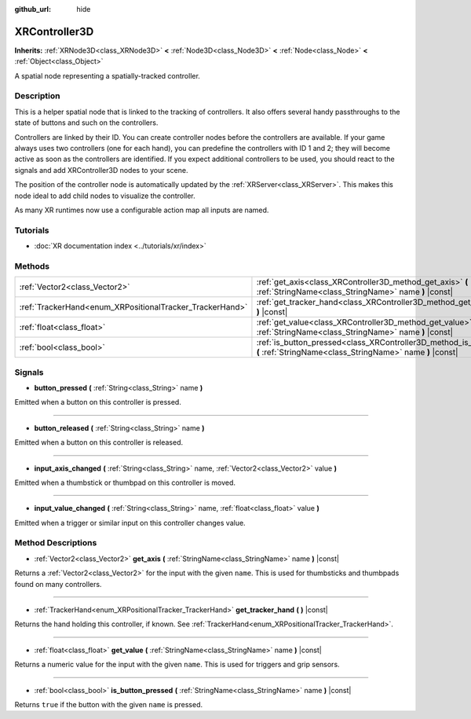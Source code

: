 :github_url: hide

.. Generated automatically by doc/tools/make_rst.py in Godot's source tree.
.. DO NOT EDIT THIS FILE, but the XRController3D.xml source instead.
.. The source is found in doc/classes or modules/<name>/doc_classes.

.. _class_XRController3D:

XRController3D
==============

**Inherits:** :ref:`XRNode3D<class_XRNode3D>` **<** :ref:`Node3D<class_Node3D>` **<** :ref:`Node<class_Node>` **<** :ref:`Object<class_Object>`

A spatial node representing a spatially-tracked controller.

Description
-----------

This is a helper spatial node that is linked to the tracking of controllers. It also offers several handy passthroughs to the state of buttons and such on the controllers.

Controllers are linked by their ID. You can create controller nodes before the controllers are available. If your game always uses two controllers (one for each hand), you can predefine the controllers with ID 1 and 2; they will become active as soon as the controllers are identified. If you expect additional controllers to be used, you should react to the signals and add XRController3D nodes to your scene.

The position of the controller node is automatically updated by the :ref:`XRServer<class_XRServer>`. This makes this node ideal to add child nodes to visualize the controller.

As many XR runtimes now use a configurable action map all inputs are named.

Tutorials
---------

- :doc:`XR documentation index <../tutorials/xr/index>`

Methods
-------

+----------------------------------------------------------+--------------------------------------------------------------------------------------------------------------------------------------+
| :ref:`Vector2<class_Vector2>`                            | :ref:`get_axis<class_XRController3D_method_get_axis>` **(** :ref:`StringName<class_StringName>` name **)** |const|                   |
+----------------------------------------------------------+--------------------------------------------------------------------------------------------------------------------------------------+
| :ref:`TrackerHand<enum_XRPositionalTracker_TrackerHand>` | :ref:`get_tracker_hand<class_XRController3D_method_get_tracker_hand>` **(** **)** |const|                                            |
+----------------------------------------------------------+--------------------------------------------------------------------------------------------------------------------------------------+
| :ref:`float<class_float>`                                | :ref:`get_value<class_XRController3D_method_get_value>` **(** :ref:`StringName<class_StringName>` name **)** |const|                 |
+----------------------------------------------------------+--------------------------------------------------------------------------------------------------------------------------------------+
| :ref:`bool<class_bool>`                                  | :ref:`is_button_pressed<class_XRController3D_method_is_button_pressed>` **(** :ref:`StringName<class_StringName>` name **)** |const| |
+----------------------------------------------------------+--------------------------------------------------------------------------------------------------------------------------------------+

Signals
-------

.. _class_XRController3D_signal_button_pressed:

- **button_pressed** **(** :ref:`String<class_String>` name **)**

Emitted when a button on this controller is pressed.

----

.. _class_XRController3D_signal_button_released:

- **button_released** **(** :ref:`String<class_String>` name **)**

Emitted when a button on this controller is released.

----

.. _class_XRController3D_signal_input_axis_changed:

- **input_axis_changed** **(** :ref:`String<class_String>` name, :ref:`Vector2<class_Vector2>` value **)**

Emitted when a thumbstick or thumbpad on this controller is moved.

----

.. _class_XRController3D_signal_input_value_changed:

- **input_value_changed** **(** :ref:`String<class_String>` name, :ref:`float<class_float>` value **)**

Emitted when a trigger or similar input on this controller changes value.

Method Descriptions
-------------------

.. _class_XRController3D_method_get_axis:

- :ref:`Vector2<class_Vector2>` **get_axis** **(** :ref:`StringName<class_StringName>` name **)** |const|

Returns a :ref:`Vector2<class_Vector2>` for the input with the given ``name``. This is used for thumbsticks and thumbpads found on many controllers.

----

.. _class_XRController3D_method_get_tracker_hand:

- :ref:`TrackerHand<enum_XRPositionalTracker_TrackerHand>` **get_tracker_hand** **(** **)** |const|

Returns the hand holding this controller, if known. See :ref:`TrackerHand<enum_XRPositionalTracker_TrackerHand>`.

----

.. _class_XRController3D_method_get_value:

- :ref:`float<class_float>` **get_value** **(** :ref:`StringName<class_StringName>` name **)** |const|

Returns a numeric value for the input with the given ``name``. This is used for triggers and grip sensors.

----

.. _class_XRController3D_method_is_button_pressed:

- :ref:`bool<class_bool>` **is_button_pressed** **(** :ref:`StringName<class_StringName>` name **)** |const|

Returns ``true`` if the button with the given ``name`` is pressed.

.. |virtual| replace:: :abbr:`virtual (This method should typically be overridden by the user to have any effect.)`
.. |const| replace:: :abbr:`const (This method has no side effects. It doesn't modify any of the instance's member variables.)`
.. |vararg| replace:: :abbr:`vararg (This method accepts any number of arguments after the ones described here.)`
.. |constructor| replace:: :abbr:`constructor (This method is used to construct a type.)`
.. |static| replace:: :abbr:`static (This method doesn't need an instance to be called, so it can be called directly using the class name.)`
.. |operator| replace:: :abbr:`operator (This method describes a valid operator to use with this type as left-hand operand.)`
